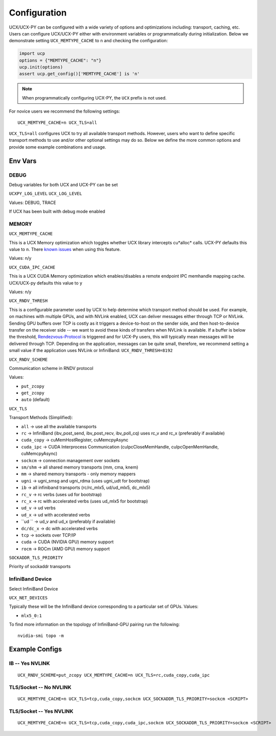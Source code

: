Configuration
=============

UCX/UCX-PY can be configured with a wide variety of options and optimizations including: transport, caching, etc.  Users can configure
UCX/UCX-PY either with environment variables or programmatically during initialization.  Below we demonstrate setting ``UCX_MEMTYPE_CACHE`` to
``n`` and checking the configuration:

.. code-block:: python

    import ucp
    options = {"MEMTYPE_CACHE": "n"}
    ucp.init(options)
    assert ucp.get_config()['MEMTYPE_CACHE'] is 'n'

.. note::
    When programmatically configuring UCX-PY, the ``UCX`` prefix is not used.

For novice users we recommend the following settings:

::

    UCX_MEMTYPE_CACHE=n UCX_TLS=all

``UCX_TLS=all`` configures UCX to try all available transport methods.  However, users who want to define specific transport methods to use and/or other optional settings may do so.  Below we define the more common options and provide some example combinations and usage.

Env Vars
--------

DEBUG
~~~~~

Debug variables for both UCX and UCX-PY can be set

``UCXPY_LOG_LEVEL``
``UCX_LOG_LEVEL``

Values: DEBUG, TRACE

If UCX has been built with debug mode enabled

MEMORY
~~~~~~

``UCX_MEMTYPE_CACHE``

This is a UCX Memory optimization which toggles whether UCX library intercepts cu*alloc* calls.  UCX-PY defaults this value to  ``n``.  There `known issues <https://github.com/openucx/ucx/wiki/NVIDIA-GPU-Support#known-issues>`_ when using this feature.

Values: n/y

``UCX_CUDA_IPC_CACHE``

This is a UCX CUDA Memory optimization which enables/disables a remote endpoint IPC memhandle mapping cache. UCX/UCX-py defaults this value to ``y``

Values: n/y

``UCX_RNDV_THRESH``

This is a configurable parameter used by UCX to help determine which transport method should be used.  For example, on machines with multiple GPUs, and with NVLink enabled, UCX can deliver messages either through TCP or NVLink.  Sending GPU buffers over TCP is costly as it triggers a device-to-host on the sender side, and then host-to-device transfer on the receiver side --  we want to avoid these kinds of transfers when NVLink is available.  If a buffer is below the threshold, `Rendezvous-Protocol <https://github.com/openucx/ucx/wiki/Rendezvous-Protocol>`_ is triggered and for UCX-Py users, this will typically mean messages will be delivered through TCP.  Depending on the application, messages can be quite small, therefore, we recommend setting a small value if the application uses NVLink or InfiniBand: ``UCX_RNDV_THRESH=8192``


``UCX_RNDV_SCHEME``

Communication scheme in RNDV protocol

Values:

- ``put_zcopy``
- ``get_zcopy``
- ``auto`` (default)


``UCX_TLS``

Transport Methods (Simplified):

- ``all`` -> use all the available transports
- ``rc`` -> InfiniBand (ibv_post_send, ibv_post_recv, ibv_poll_cq) uses rc_v and rc_x (preferably if available)
- ``cuda_copy`` -> cuMemHostRegister, cuMemcpyAsync
- ``cuda_ipc`` -> CUDA Interprocess Communication (cuIpcCloseMemHandle, cuIpcOpenMemHandle, cuMemcpyAsync)
- ``sockcm`` -> connection management over sockets
- ``sm/shm`` -> all shared memory transports (mm, cma, knem)
- ``mm`` -> shared memory transports - only memory mappers
- ``ugni`` -> ugni_smsg and ugni_rdma (uses ugni_udt for bootstrap)
- ``ib`` -> all infiniband transports (rc/rc_mlx5, ud/ud_mlx5, dc_mlx5)
- ``rc_v`` -> rc verbs (uses ud for bootstrap)
- ``rc_x`` -> rc with accelerated verbs (uses ud_mlx5 for bootstrap)
- ``ud_v`` -> ud verbs
- ``ud_x`` -> ud with accelerated verbs
- ``ud  `` -> ud_v and ud_x (preferably if available)
- ``dc/dc_x`` -> dc with accelerated verbs
- ``tcp`` -> sockets over TCP/IP
- ``cuda`` -> CUDA (NVIDIA GPU) memory support
- ``rocm`` -> ROCm (AMD GPU) memory support

``SOCKADDR_TLS_PRIORITY``

Priority of sockaddr transports


InfiniBand Device
~~~~~~~~~~~~~~~~~~

Select InfiniBand Device

``UCX_NET_DEVICES``

Typically these will be the InfiniBand device corresponding to a particular set of GPUs.  Values:

- ``mlx5_0:1``

To find more information on the topology of InfiniBand-GPU pairing run the following::

   nvidia-smi topo -m

Example Configs
---------------

IB -- Yes NVLINK
~~~~~~~~~~~~~~~~

::

    UCX_RNDV_SCHEME=put_zcopy UCX_MEMTYPE_CACHE=n UCX_TLS=rc,cuda_copy,cuda_ipc

TLS/Socket -- No NVLINK
~~~~~~~~~~~~~~~~~~~~~~~

::

    UCX_MEMTYPE_CACHE=n UCX_TLS=tcp,cuda_copy,sockcm UCX_SOCKADDR_TLS_PRIORITY=sockcm <SCRIPT>

TLS/Socket -- Yes NVLINK
~~~~~~~~~~~~~~~~~~~~~~~~

::

    UCX_MEMTYPE_CACHE=n UCX_TLS=tcp,cuda_copy,cuda_ipc,sockcm UCX_SOCKADDR_TLS_PRIORITY=sockcm <SCRIPT>
